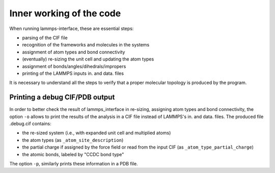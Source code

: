 Inner working of the code
=========================

When running lammps-interface, these are essential steps:

* parsing of the CIF file
* recognition of the frameworks and molecules in the systems
* assignment of atom types and bond connectivity
* (eventually) re-sizing the unit cell and updating the atom types
* assignment of bonds/angles/dihedrals/impropers
* printing of the LAMMPS inputs in. and data. files

It is necessary to understand all the steps to verify that a proper molecular topology is produced by the program.

Printing a debug CIF/PDB output
-------------------------------

In order to better check the result of lammps_interface in re-sizing, assigning atom types and bond connectivity,
the option ``-o`` allows to print the results of the analysis in a CIF file instead of LAMMPS's in. and data. files.
The produced file .debug.cif contains:

* the re-sized system (i.e., with expanded unit cell and multiplied atoms)
* the atom types (as ``_atom_site_description``)
* the partial charge if assigned by the force field or read from the input CIF (as ``_atom_type_partial_charge``)
* the atomic bonds, labeled by "CCDC bond type"

The option ``-p``, similarly prints these information in a PDB file.
